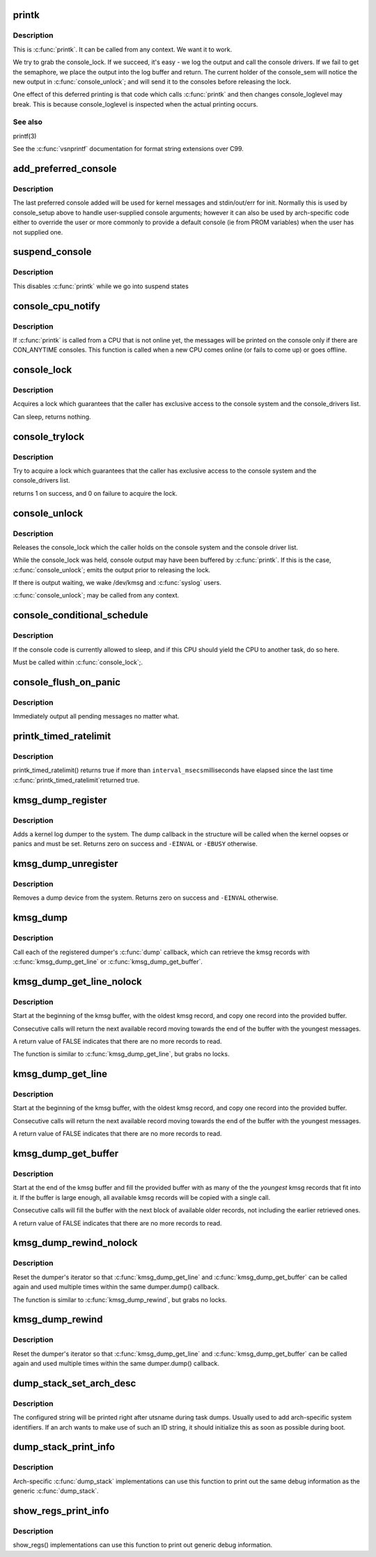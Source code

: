 .. -*- coding: utf-8; mode: rst -*-
.. src-file: kernel/printk/printk.c

.. _`printk`:

printk
======

.. c:function:: __visible int printk(const char *fmt,  ...)

    print a kernel message

    :param const char \*fmt:
        format string

    :param ellipsis ellipsis:
        variable arguments

.. _`printk.description`:

Description
-----------

This is \ :c:func:`printk`\ . It can be called from any context. We want it to work.

We try to grab the console_lock. If we succeed, it's easy - we log the
output and call the console drivers.  If we fail to get the semaphore, we
place the output into the log buffer and return. The current holder of
the console_sem will notice the new output in \ :c:func:`console_unlock`\ ; and will
send it to the consoles before releasing the lock.

One effect of this deferred printing is that code which calls \ :c:func:`printk`\  and
then changes console_loglevel may break. This is because console_loglevel
is inspected when the actual printing occurs.

.. _`printk.see-also`:

See also
--------

printf(3)

See the \ :c:func:`vsnprintf`\  documentation for format string extensions over C99.

.. _`add_preferred_console`:

add_preferred_console
=====================

.. c:function:: int add_preferred_console(char *name, int idx, char *options)

    add a device to the list of preferred consoles.

    :param char \*name:
        device name

    :param int idx:
        device index

    :param char \*options:
        options for this console

.. _`add_preferred_console.description`:

Description
-----------

The last preferred console added will be used for kernel messages
and stdin/out/err for init.  Normally this is used by console_setup
above to handle user-supplied console arguments; however it can also
be used by arch-specific code either to override the user or more
commonly to provide a default console (ie from PROM variables) when
the user has not supplied one.

.. _`suspend_console`:

suspend_console
===============

.. c:function:: void suspend_console( void)

    suspend the console subsystem

    :param  void:
        no arguments

.. _`suspend_console.description`:

Description
-----------

This disables \ :c:func:`printk`\  while we go into suspend states

.. _`console_cpu_notify`:

console_cpu_notify
==================

.. c:function:: int console_cpu_notify(unsigned int cpu)

    print deferred console messages after CPU hotplug

    :param unsigned int cpu:
        unused

.. _`console_cpu_notify.description`:

Description
-----------

If \ :c:func:`printk`\  is called from a CPU that is not online yet, the messages
will be printed on the console only if there are CON_ANYTIME consoles.
This function is called when a new CPU comes online (or fails to come
up) or goes offline.

.. _`console_lock`:

console_lock
============

.. c:function:: void console_lock( void)

    lock the console system for exclusive use.

    :param  void:
        no arguments

.. _`console_lock.description`:

Description
-----------

Acquires a lock which guarantees that the caller has
exclusive access to the console system and the console_drivers list.

Can sleep, returns nothing.

.. _`console_trylock`:

console_trylock
===============

.. c:function:: int console_trylock( void)

    try to lock the console system for exclusive use.

    :param  void:
        no arguments

.. _`console_trylock.description`:

Description
-----------

Try to acquire a lock which guarantees that the caller has exclusive
access to the console system and the console_drivers list.

returns 1 on success, and 0 on failure to acquire the lock.

.. _`console_unlock`:

console_unlock
==============

.. c:function:: void console_unlock( void)

    unlock the console system

    :param  void:
        no arguments

.. _`console_unlock.description`:

Description
-----------

Releases the console_lock which the caller holds on the console system
and the console driver list.

While the console_lock was held, console output may have been buffered
by \ :c:func:`printk`\ .  If this is the case, \ :c:func:`console_unlock`\ ; emits
the output prior to releasing the lock.

If there is output waiting, we wake /dev/kmsg and \ :c:func:`syslog`\  users.

\ :c:func:`console_unlock`\ ; may be called from any context.

.. _`console_conditional_schedule`:

console_conditional_schedule
============================

.. c:function:: void __sched console_conditional_schedule( void)

    yield the CPU if required

    :param  void:
        no arguments

.. _`console_conditional_schedule.description`:

Description
-----------

If the console code is currently allowed to sleep, and
if this CPU should yield the CPU to another task, do
so here.

Must be called within \ :c:func:`console_lock`\ ;.

.. _`console_flush_on_panic`:

console_flush_on_panic
======================

.. c:function:: void console_flush_on_panic( void)

    flush console content on panic

    :param  void:
        no arguments

.. _`console_flush_on_panic.description`:

Description
-----------

Immediately output all pending messages no matter what.

.. _`printk_timed_ratelimit`:

printk_timed_ratelimit
======================

.. c:function:: bool printk_timed_ratelimit(unsigned long *caller_jiffies, unsigned int interval_msecs)

    caller-controlled printk ratelimiting

    :param unsigned long \*caller_jiffies:
        pointer to caller's state

    :param unsigned int interval_msecs:
        minimum interval between prints

.. _`printk_timed_ratelimit.description`:

Description
-----------

printk_timed_ratelimit() returns true if more than \ ``interval_msecs``\ 
milliseconds have elapsed since the last time \ :c:func:`printk_timed_ratelimit`\ 
returned true.

.. _`kmsg_dump_register`:

kmsg_dump_register
==================

.. c:function:: int kmsg_dump_register(struct kmsg_dumper *dumper)

    register a kernel log dumper.

    :param struct kmsg_dumper \*dumper:
        pointer to the kmsg_dumper structure

.. _`kmsg_dump_register.description`:

Description
-----------

Adds a kernel log dumper to the system. The dump callback in the
structure will be called when the kernel oopses or panics and must be
set. Returns zero on success and \ ``-EINVAL``\  or \ ``-EBUSY``\  otherwise.

.. _`kmsg_dump_unregister`:

kmsg_dump_unregister
====================

.. c:function:: int kmsg_dump_unregister(struct kmsg_dumper *dumper)

    unregister a kmsg dumper.

    :param struct kmsg_dumper \*dumper:
        pointer to the kmsg_dumper structure

.. _`kmsg_dump_unregister.description`:

Description
-----------

Removes a dump device from the system. Returns zero on success and
\ ``-EINVAL``\  otherwise.

.. _`kmsg_dump`:

kmsg_dump
=========

.. c:function:: void kmsg_dump(enum kmsg_dump_reason reason)

    dump kernel log to kernel message dumpers.

    :param enum kmsg_dump_reason reason:
        the reason (oops, panic etc) for dumping

.. _`kmsg_dump.description`:

Description
-----------

Call each of the registered dumper's \ :c:func:`dump`\  callback, which can
retrieve the kmsg records with \ :c:func:`kmsg_dump_get_line`\  or
\ :c:func:`kmsg_dump_get_buffer`\ .

.. _`kmsg_dump_get_line_nolock`:

kmsg_dump_get_line_nolock
=========================

.. c:function:: bool kmsg_dump_get_line_nolock(struct kmsg_dumper *dumper, bool syslog, char *line, size_t size, size_t *len)

    retrieve one kmsg log line (unlocked version)

    :param struct kmsg_dumper \*dumper:
        registered kmsg dumper

    :param bool syslog:
        include the "<4>" prefixes

    :param char \*line:
        buffer to copy the line to

    :param size_t size:
        maximum size of the buffer

    :param size_t \*len:
        length of line placed into buffer

.. _`kmsg_dump_get_line_nolock.description`:

Description
-----------

Start at the beginning of the kmsg buffer, with the oldest kmsg
record, and copy one record into the provided buffer.

Consecutive calls will return the next available record moving
towards the end of the buffer with the youngest messages.

A return value of FALSE indicates that there are no more records to
read.

The function is similar to \ :c:func:`kmsg_dump_get_line`\ , but grabs no locks.

.. _`kmsg_dump_get_line`:

kmsg_dump_get_line
==================

.. c:function:: bool kmsg_dump_get_line(struct kmsg_dumper *dumper, bool syslog, char *line, size_t size, size_t *len)

    retrieve one kmsg log line

    :param struct kmsg_dumper \*dumper:
        registered kmsg dumper

    :param bool syslog:
        include the "<4>" prefixes

    :param char \*line:
        buffer to copy the line to

    :param size_t size:
        maximum size of the buffer

    :param size_t \*len:
        length of line placed into buffer

.. _`kmsg_dump_get_line.description`:

Description
-----------

Start at the beginning of the kmsg buffer, with the oldest kmsg
record, and copy one record into the provided buffer.

Consecutive calls will return the next available record moving
towards the end of the buffer with the youngest messages.

A return value of FALSE indicates that there are no more records to
read.

.. _`kmsg_dump_get_buffer`:

kmsg_dump_get_buffer
====================

.. c:function:: bool kmsg_dump_get_buffer(struct kmsg_dumper *dumper, bool syslog, char *buf, size_t size, size_t *len)

    copy kmsg log lines

    :param struct kmsg_dumper \*dumper:
        registered kmsg dumper

    :param bool syslog:
        include the "<4>" prefixes

    :param char \*buf:
        buffer to copy the line to

    :param size_t size:
        maximum size of the buffer

    :param size_t \*len:
        length of line placed into buffer

.. _`kmsg_dump_get_buffer.description`:

Description
-----------

Start at the end of the kmsg buffer and fill the provided buffer
with as many of the the *youngest* kmsg records that fit into it.
If the buffer is large enough, all available kmsg records will be
copied with a single call.

Consecutive calls will fill the buffer with the next block of
available older records, not including the earlier retrieved ones.

A return value of FALSE indicates that there are no more records to
read.

.. _`kmsg_dump_rewind_nolock`:

kmsg_dump_rewind_nolock
=======================

.. c:function:: void kmsg_dump_rewind_nolock(struct kmsg_dumper *dumper)

    reset the interator (unlocked version)

    :param struct kmsg_dumper \*dumper:
        registered kmsg dumper

.. _`kmsg_dump_rewind_nolock.description`:

Description
-----------

Reset the dumper's iterator so that \ :c:func:`kmsg_dump_get_line`\  and
\ :c:func:`kmsg_dump_get_buffer`\  can be called again and used multiple
times within the same dumper.dump() callback.

The function is similar to \ :c:func:`kmsg_dump_rewind`\ , but grabs no locks.

.. _`kmsg_dump_rewind`:

kmsg_dump_rewind
================

.. c:function:: void kmsg_dump_rewind(struct kmsg_dumper *dumper)

    reset the interator

    :param struct kmsg_dumper \*dumper:
        registered kmsg dumper

.. _`kmsg_dump_rewind.description`:

Description
-----------

Reset the dumper's iterator so that \ :c:func:`kmsg_dump_get_line`\  and
\ :c:func:`kmsg_dump_get_buffer`\  can be called again and used multiple
times within the same dumper.dump() callback.

.. _`dump_stack_set_arch_desc`:

dump_stack_set_arch_desc
========================

.. c:function:: void dump_stack_set_arch_desc(const char *fmt,  ...)

    set arch-specific str to show with task dumps

    :param const char \*fmt:
        printf-style format string

    :param ellipsis ellipsis:
        arguments for the format string

.. _`dump_stack_set_arch_desc.description`:

Description
-----------

The configured string will be printed right after utsname during task
dumps.  Usually used to add arch-specific system identifiers.  If an
arch wants to make use of such an ID string, it should initialize this
as soon as possible during boot.

.. _`dump_stack_print_info`:

dump_stack_print_info
=====================

.. c:function:: void dump_stack_print_info(const char *log_lvl)

    print generic debug info for \ :c:func:`dump_stack`\ 

    :param const char \*log_lvl:
        log level

.. _`dump_stack_print_info.description`:

Description
-----------

Arch-specific \ :c:func:`dump_stack`\  implementations can use this function to
print out the same debug information as the generic \ :c:func:`dump_stack`\ .

.. _`show_regs_print_info`:

show_regs_print_info
====================

.. c:function:: void show_regs_print_info(const char *log_lvl)

    print generic debug info for \ :c:func:`show_regs`\ 

    :param const char \*log_lvl:
        log level

.. _`show_regs_print_info.description`:

Description
-----------

show_regs() implementations can use this function to print out generic
debug information.

.. This file was automatic generated / don't edit.

